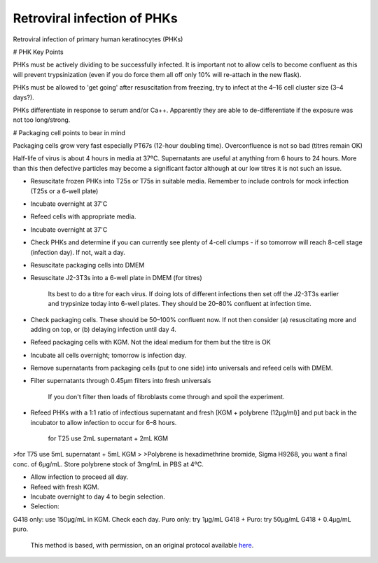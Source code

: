 Retroviral infection of PHKs
========================================================================================================

.. sectionauthor:: Matt Lewis <hop2kin@yahoo.co.uk>
.. tags:: virus,cell,rna,molecular-biology,media,culture,phk,keratinocyte,primary,infection,retroviral,microbiology,media-solutions

Retroviral infection of primary human keratinocytes (PHKs)

# PHK Key Points

PHKs must be actively dividing to be successfully infected. It is important not to allow cells to become confluent as this will prevent trypsinization (even if you do force them all off only 10% will re-attach in the new flask).

PHKs must be allowed to 'get going' after resuscitation from freezing, try to infect at the 4–16 cell cluster size (3–4 days?). 

PHKs differentiate in response to serum and/or Ca++. Apparently they are able to de-differentiate if the exposure was not too long/strong.

# Packaging cell points to bear in mind

Packaging cells grow very fast especially PT67s (12-hour doubling time). Overconfluence is not so bad (titres remain OK)

Half-life of virus is about 4 hours in media at 37ºC. Supernatants are useful at anything from 6 hours to 24 hours. More than this then defective particles may become a significant factor although at our low titres it is not such an issue.









- Resuscitate frozen PHKs into T25s or T75s in suitable media. Remember to include controls for mock infection (T25s or a 6-well plate)

- Incubate overnight at 37'C

- Refeed cells with appropriate media.

- Incubate overnight at 37'C 

- Check PHKs and determine if you can currently see plenty of 4-cell clumps - if so tomorrow will reach 8-cell stage (infection day). If not, wait a day.

- Resuscitate packaging cells into DMEM

- Resuscitate J2-3T3s into a 6-well plate in DMEM (for titres)

    Its best to do a titre for each virus. If doing lots of different infections then set off the J2-3T3s earlier and trypsinize today into 6-well plates. They should be 20–80% confluent at infection time. 

- Check packaging cells. These should be 50–100% confluent now. If not then consider (a) resuscitating more and adding on top, or (b) delaying infection until day 4.

- Refeed packaging cells with KGM. Not the ideal medium for them but the titre is OK

- Incubate all cells overnight; tomorrow is infection day.

- Remove supernatants from packaging cells (put to one side) into universals and refeed cells with DMEM.

- Filter supernatants through 0.45µm filters into fresh universals

    If you don't filter then loads of fibroblasts come through and spoil the experiment.

- Refeed PHKs with a 1:1 ratio of infectious supernatant and fresh [KGM + polybrene (12µg/ml)] and put back in the incubator to allow infection to occur for 6–8 hours. 


    for T25 use 2mL supernatant + 2mL KGM  
>for T75 use 5mL supernatant + 5mL KGM  
>
>Polybrene is hexadimethrine bromide, Sigma H9268, you want a final conc. of 6µg/mL. Store polybrene stock of 3mg/mL in PBS at 4ºC.

- Allow infection to proceed all day.

- Refeed with fresh KGM.

- Incubate overnight to day 4 to begin selection. 

- Selection:

G418 only: use 150µg/mL in KGM. Check each day.  
Puro only: try 1µg/mL  
G418 + Puro: try 50µg/mL G418 + 0.4µg/mL puro.   






    This method is based, with permission, on an original protocol available 
    `here <(http://methodbook.net/cellcult/infectn.html>`__.

